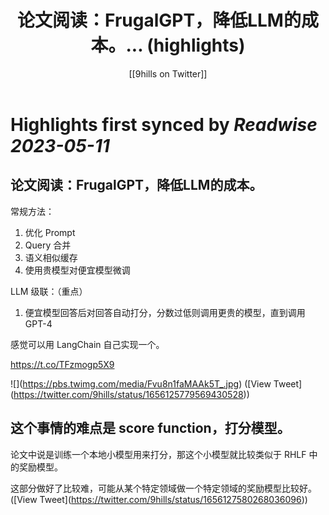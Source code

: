 :PROPERTIES:
:title: 论文阅读：FrugalGPT，降低LLM的成本。... (highlights)
:author: [[9hills on Twitter]]
:full-title: "论文阅读：FrugalGPT，降低LLM的成本。..."
:category: [[tweets]]
:url: https://twitter.com/9hills/status/1656125779569430528
:END:

* Highlights first synced by [[Readwise]] [[2023-05-11]]
** 论文阅读：FrugalGPT，降低LLM的成本。

常规方法：
1. 优化 Prompt
2. Query 合并
3. 语义相似缓存
4. 使用贵模型对便宜模型微调

LLM 级联：（重点）
5. 便宜模型回答后对回答自动打分，分数过低则调用更贵的模型，直到调用 GPT-4

感觉可以用 LangChain 自己实现一个。

https://t.co/TFzmogp5X9 

![](https://pbs.twimg.com/media/Fvu8n1faMAAk5T_.jpg) ([View Tweet](https://twitter.com/9hills/status/1656125779569430528))
** 这个事情的难点是 score function，打分模型。

论文中说是训练一个本地小模型用来打分，那这个小模型就比较类似于 RHLF 中的奖励模型。

这部分做好了比较难，可能从某个特定领域做一个特定领域的奖励模型比较好。 ([View Tweet](https://twitter.com/9hills/status/1656127580268036096))